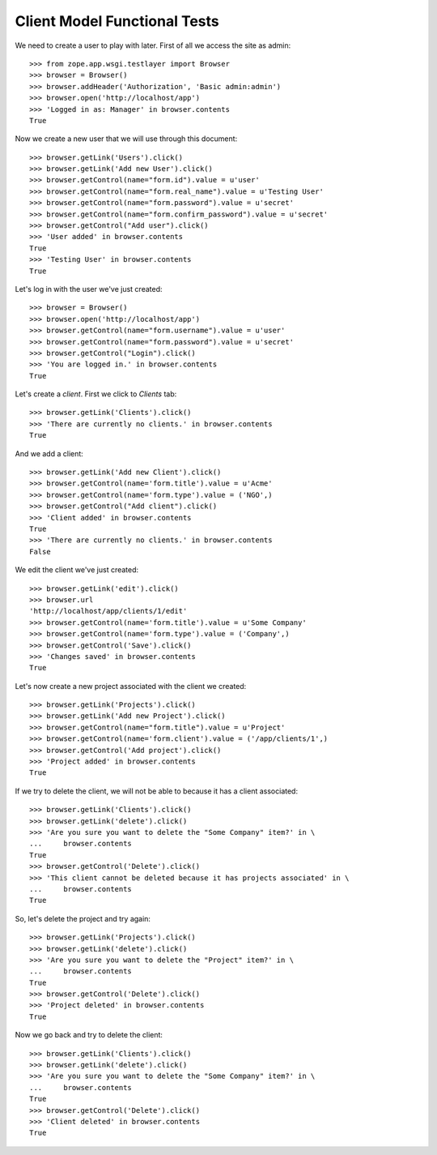 Client Model Functional Tests
-----------------------------

.. :doctest:
.. :setup: merlot.tests.setup
.. :teardown: merlot.tests.teardown
.. :layer: merlot.tests.browser_layer

We need to create a user to play with later. First of all we access the site
as admin::

    >>> from zope.app.wsgi.testlayer import Browser
    >>> browser = Browser()
    >>> browser.addHeader('Authorization', 'Basic admin:admin')
    >>> browser.open('http://localhost/app')
    >>> 'Logged in as: Manager' in browser.contents
    True

Now we create a new user that we will use through this document::

    >>> browser.getLink('Users').click()
    >>> browser.getLink('Add new User').click()
    >>> browser.getControl(name="form.id").value = u'user'
    >>> browser.getControl(name="form.real_name").value = u'Testing User'
    >>> browser.getControl(name="form.password").value = u'secret'
    >>> browser.getControl(name="form.confirm_password").value = u'secret'
    >>> browser.getControl("Add user").click()
    >>> 'User added' in browser.contents
    True
    >>> 'Testing User' in browser.contents
    True

Let's log in with the user we've just created::

    >>> browser = Browser()
    >>> browser.open('http://localhost/app')
    >>> browser.getControl(name="form.username").value = u'user'
    >>> browser.getControl(name="form.password").value = u'secret'
    >>> browser.getControl("Login").click()
    >>> 'You are logged in.' in browser.contents
    True

Let's create a `client`. First we click to `Clients` tab::

    >>> browser.getLink('Clients').click()
    >>> 'There are currently no clients.' in browser.contents
    True

And we add a client::

    >>> browser.getLink('Add new Client').click()
    >>> browser.getControl(name='form.title').value = u'Acme'
    >>> browser.getControl(name='form.type').value = ('NGO',)
    >>> browser.getControl("Add client").click()
    >>> 'Client added' in browser.contents
    True
    >>> 'There are currently no clients.' in browser.contents
    False

We edit the client we've just created::

    >>> browser.getLink('edit').click()
    >>> browser.url
    'http://localhost/app/clients/1/edit'
    >>> browser.getControl(name='form.title').value = u'Some Company'
    >>> browser.getControl(name='form.type').value = ('Company',)
    >>> browser.getControl('Save').click()
    >>> 'Changes saved' in browser.contents
    True

Let's now create a new project associated with the client we created::

    >>> browser.getLink('Projects').click()
    >>> browser.getLink('Add new Project').click()
    >>> browser.getControl(name="form.title").value = u'Project'
    >>> browser.getControl(name='form.client').value = ('/app/clients/1',)
    >>> browser.getControl('Add project').click()
    >>> 'Project added' in browser.contents
    True

If we try to delete the client, we will not be able to because it has a client
associated::

    >>> browser.getLink('Clients').click()
    >>> browser.getLink('delete').click()
    >>> 'Are you sure you want to delete the "Some Company" item?' in \
    ...     browser.contents
    True
    >>> browser.getControl('Delete').click()
    >>> 'This client cannot be deleted because it has projects associated' in \
    ...     browser.contents
    True

So, let's delete the project and try again::

    >>> browser.getLink('Projects').click()
    >>> browser.getLink('delete').click()
    >>> 'Are you sure you want to delete the "Project" item?' in \
    ...     browser.contents
    True
    >>> browser.getControl('Delete').click()
    >>> 'Project deleted' in browser.contents
    True

Now we go back and try to delete the client::

    >>> browser.getLink('Clients').click()
    >>> browser.getLink('delete').click()
    >>> 'Are you sure you want to delete the "Some Company" item?' in \
    ...     browser.contents
    True
    >>> browser.getControl('Delete').click()
    >>> 'Client deleted' in browser.contents
    True
